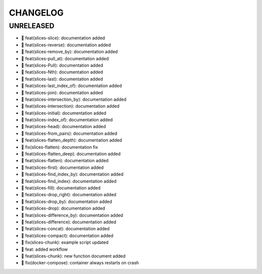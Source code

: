 CHANGELOG
=========

UNRELEASED
----------

* 🎉 feat(slices-slice): documentation added
* 🎉 feat(slices-reverse): documentation added
* 🎉 feat(slices-remove_by): documentation added
* 🎉 feat(slices-pull_at): documentation added
* 🎉 feat(slices-Pull): documentation added
* 🎉 feat(slices-Nth): documentation added
* 🎉 feat(slices-last): documentation added
* 🎉 feat(slices-last_index_of): documentation added
* 🎉 feat(slices-join): documentation added
* 🎉 feat(slices-intersection_by): documentation added
* 🎉 feat(slices-intersection): documentation added
* 🎉 feat(slices-initial): documentation added
* 🎉 feat(slices-index_of): documentation added
* 🎉 feat(slices-head): documentation added
* 🎉 feat(slices-from_pairs): documentation added
* 🎉 feat(slices-flatten_depth): documentation added
* 🐛 fix(slices-flatten): documentation fix
* 🎉 feat(slices-flatten_deep): documentation added
* 🎉 feat(slices-flatten): documentation added
* 🎉 feat(slices-first): documentation added
* 🎉 feat(slices-find_index_by): documentation added
* 🎉 feat(slices-find_index): documentation added
* 🎉 feat(slices-fill): documentation added
* 🎉 feat(slices-drop_right): documentation added
* 🎉 feat(slices-drop_by): documentation added
* 🎉 feat(slices-drop): documentation added
* 🎉 feat(slices-difference_by): documentation added
* 🎉 feat(slices-difference): documentation added
* 🎉 feat(slices-concat): documentation added
* 🎉 feat(slices-compact): documentation added
* 🐛 fix(slices-chunk): example script updated
* 🎉 feat: added workflow
* 🎉 feat(slices-chunk): new function document added
* 🐛 fix(docker-compose): container always restarts on crash

.. 1.0.0 (yyyy-mm-dd)
.. ------------------
